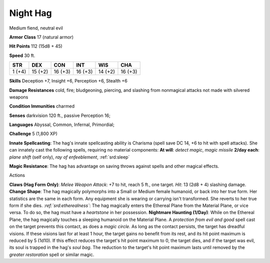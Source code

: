 
.. _srd:night-hag:

Night Hag
---------

Medium fiend, neutral evil

**Armor Class** 17 (natural armor)

**Hit Points** 112 (15d8 + 45)

**Speed** 30 ft.

+----------+-----------+-----------+-----------+-----------+-----------+
| STR      | DEX       | CON       | INT       | WIS       | CHA       |
+==========+===========+===========+===========+===========+===========+
| 1 (+4)   | 15 (+2)   | 16 (+3)   | 16 (+3)   | 14 (+2)   | 16 (+3)   |
+----------+-----------+-----------+-----------+-----------+-----------+

**Skills** Deception +7, Insight +6, Perception +6, Stealth +6

**Damage Resistances** cold, fire; bludgeoning, piercing, and slashing
from nonmagical attacks not made with silvered weapons

**Condition Immunities** charmed

**Senses** darkvision 120 ft., passive Perception 16;

**Languages** Abyssal, Common, Infernal, Primordial;

**Challenge** 5 (1,800 XP)

**Innate Spellcasting**: The hag's innate spellcasting ability is
Charisma (spell save DC 14, +6 to hit with spell attacks). She can
innately cast the following spells, requiring no material components:
**At will**: *detect magic*, *magic missile* **2/day each**: *plane
shift* (self only), *ray of enfeeblement*, :ref:`srd:sleep`

**Magic Resistance**: The hag has advantage on saving throws against
spells and other magical effects.

Actions

**Claws (Hag Form Only)**: *Melee Weapon Attack*: +7 to hit, reach 5
ft., one target. *Hit*: 13 (2d8 + 4) slashing damage. **Change Shape**:
The hag magically polymorphs into a Small or Medium female humanoid, or
back into her true form. Her statistics are the same in each form. Any
equipment she is wearing or carrying isn't transformed. She reverts to
her true form if she dies. *:ref:`srd:etherealness`*: The hag magically enters
the Ethereal Plane from the Material Plane, or vice versa. To do so, the
hag must have a *heartstone* in her possession. **Nightmare Haunting
(1/Day)**: While on the Ethereal Plane, the hag magically touches a
sleeping humanoid on the Material Plane. A *protection from evil and
good* spell cast on the target prevents this contact, as does a *magic
circle*. As long as the contact persists, the target has dreadful
visions. If these visions last for at least 1 hour, the target gains no
benefit from its rest, and its hit point maximum is reduced by 5 (1d10).
If this effect reduces the target's hit point maximum to 0, the target
dies, and if the target was evil, its soul is trapped in the hag's *soul
bag*. The reduction to the target's hit point maximum lasts until
removed by the *greater restoration* spell or similar magic.

